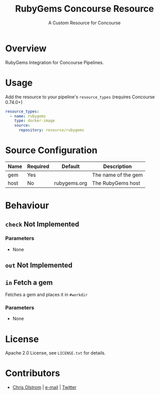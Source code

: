 #+TITLE: RubyGems Concourse Resource
#+SUBTITLE: A Custom Resource for Concourse
#+LATEX: \pagebreak

* Overview

RubyGems Integration for Concourse Pipelines.

* Usage

Add the resource to your pipeline's ~resource_types~ (requires Concourse 0.74.0+)

#+BEGIN_SRC yaml
  resource_types:
    - name: rubygems
      type: docker-image
      source:
        repository: resource/rubygems
#+END_SRC

* Source Configuration

|------+----------+--------------+---------------------|
| Name | Required | Default      | Description         |
|------+----------+--------------+---------------------|
| gem  | Yes      |              | The name of the gem |
| host | No       | rubygems.org | The RubyGems host   |
|------+----------+--------------+---------------------|

* Behaviour

** ~check~ Not Implemented

*** Parameters

- None

** ~out~ Not Implemented

** ~in~ Fetch a gem

Fetches a gem and places it in ~#workdir~

*** Parameters

- None

* License

Apache 2.0 License, see ~LICENSE.txt~ for details.

* Contributors

- [[https://colstrom.github.io/][Chris Olstrom]] | [[mailto:chris@olstrom.com][e-mail]] | [[https://twitter.com/ChrisOlstrom][Twitter]]
